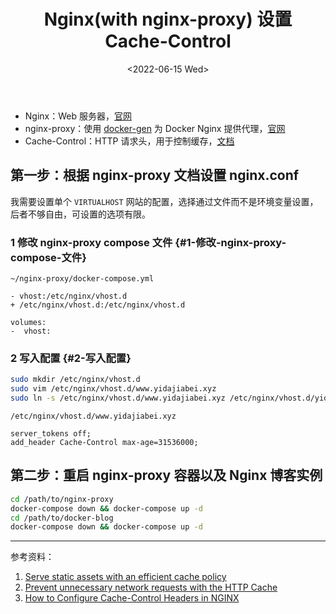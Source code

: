 #+TITLE: Nginx(with nginx-proxy) 设置 Cache-Control
#+DATE: <2022-06-15 Wed>
#+TAGS[]: 技术

- Nginx：Web 服务器，[[http://nginx.org/][官网]]
- nginx-proxy：使用
  [[https://github.com/nginx-proxy/docker-gen][docker-gen]] 为 Docker
  Nginx 提供代理，[[https://github.com/nginx-proxy/nginx-proxy][官网]]
- Cache-Control：HTTP
  请求头，用于控制缓存，[[https://developer.mozilla.org/en-US/docs/Web/HTTP/Headers/Cache-Control][文档]]

** 第一步：根据 nginx-proxy 文档设置 nginx.conf
   :PROPERTIES:
   :CUSTOM_ID: 第一步-根据-nginx-proxy-文档设置-nginx-dot-conf
   :END:

我需要设置单个 =VIRTUALHOST=
网站的配置，选择通过文件而不是环境变量设置，后者不够自由，可设置的选项有限。

*** 1 修改 nginx-proxy compose 文件 {#1-修改-nginx-proxy-compose-文件}
    :PROPERTIES:
    :CUSTOM_ID: 修改-nginx-proxy-compose-文件-1-修改-nginx-proxy-compose-文件
    :END:

=~/nginx-proxy/docker-compose.yml=

#+BEGIN_EXAMPLE
    - vhost:/etc/nginx/vhost.d
    + /etc/nginx/vhost.d:/etc/nginx/vhost.d

    volumes:
    -  vhost:
#+END_EXAMPLE

*** 2 写入配置 {#2-写入配置}
    :PROPERTIES:
    :CUSTOM_ID: 写入配置-2-写入配置
    :END:

#+BEGIN_SRC sh
    sudo mkdir /etc/nginx/vhost.d
    sudo vim /etc/nginx/vhost.d/www.yidajiabei.xyz
    sudo ln -s /etc/nginx/vhost.d/www.yidajiabei.xyz /etc/nginx/vhost.d/yidajiabei.xyz
#+END_SRC

=/etc/nginx/vhost.d/www.yidajiabei.xyz=

#+BEGIN_EXAMPLE
    server_tokens off;
    add_header Cache-Control max-age=31536000;
#+END_EXAMPLE

** 第二步：重启 nginx-proxy 容器以及 Nginx 博客实例
   :PROPERTIES:
   :CUSTOM_ID: 第二步-重启-nginx-proxy-容器以及-nginx-博客实例
   :END:

#+BEGIN_SRC sh
    cd /path/to/nginx-proxy
    docker-compose down && docker-compose up -d
    cd /path/to/docker-blog
    docker-compose down && docker-compose up -d
#+END_SRC

--------------

参考资料：

1. [[https://web.dev/uses-long-cache-ttl/][Serve static assets with an
   efficient cache policy]]
2. [[https://web.dev/http-cache/][Prevent unnecessary network requests
   with the HTTP Cache]]
3. [[https://www.howtogeek.com/devops/how-to-configure-cache-control-headers-in-nginx/][How
   to Configure Cache-Control Headers in NGINX]]
